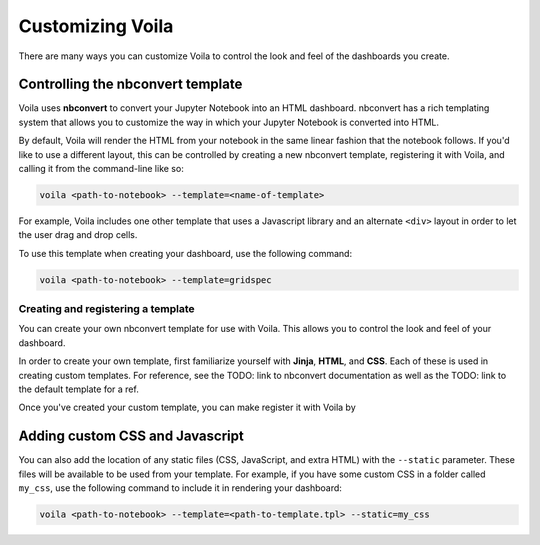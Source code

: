 .. _customize:

=================
Customizing Voila
=================

There are many ways you can customize Voila to control the look and feel
of the dashboards you create.

Controlling the nbconvert template
==================================

Voila uses **nbconvert** to convert your Jupyter Notebook into an HTML dashboard.
nbconvert has a rich templating system that allows you to customize the way in
which your Jupyter Notebook is converted into HTML.

By default, Voila will render the HTML from your notebook in the same linear fashion
that the notebook follows. If you'd like to use a different layout, this can be
controlled by creating a new nbconvert template, registering it with Voila,
and calling it from the command-line like so:

.. code-block:: bash

   voila <path-to-notebook> --template=<name-of-template>

For example, Voila includes one other template that uses a Javascript library and
an alternate ``<div>`` layout in order to let the user drag and drop cells.

To use this template when creating your dashboard, use the following command:

.. code-block:: bash

   voila <path-to-notebook> --template=gridspec

.. todo: double-check the command above

Creating and registering a template
-----------------------------------

You can create your own nbconvert template for use with Voila. This allows you
to control the look and feel of your dashboard.

In order to create your own template, first familiarize yourself with **Jinja**,
**HTML**, and **CSS**. Each of these is used in creating custom templates.
For reference, see the TODO: link to nbconvert documentation as well as the
TODO: link to the default template for a ref.

Once you've created your custom template, you can make register it with
Voila by

.. todo: add information for how to register a template


Adding custom CSS and Javascript
================================

You can also add the location of any static files (CSS, JavaScript, and extra HTML)
with the ``--static`` parameter. These files will be available to be used from your template.
For example, if you have some custom CSS in a folder called ``my_css``, use the following
command to include it in rendering your dashboard:

.. code-block:: bash

   voila <path-to-notebook> --template=<path-to-template.tpl> --static=my_css
